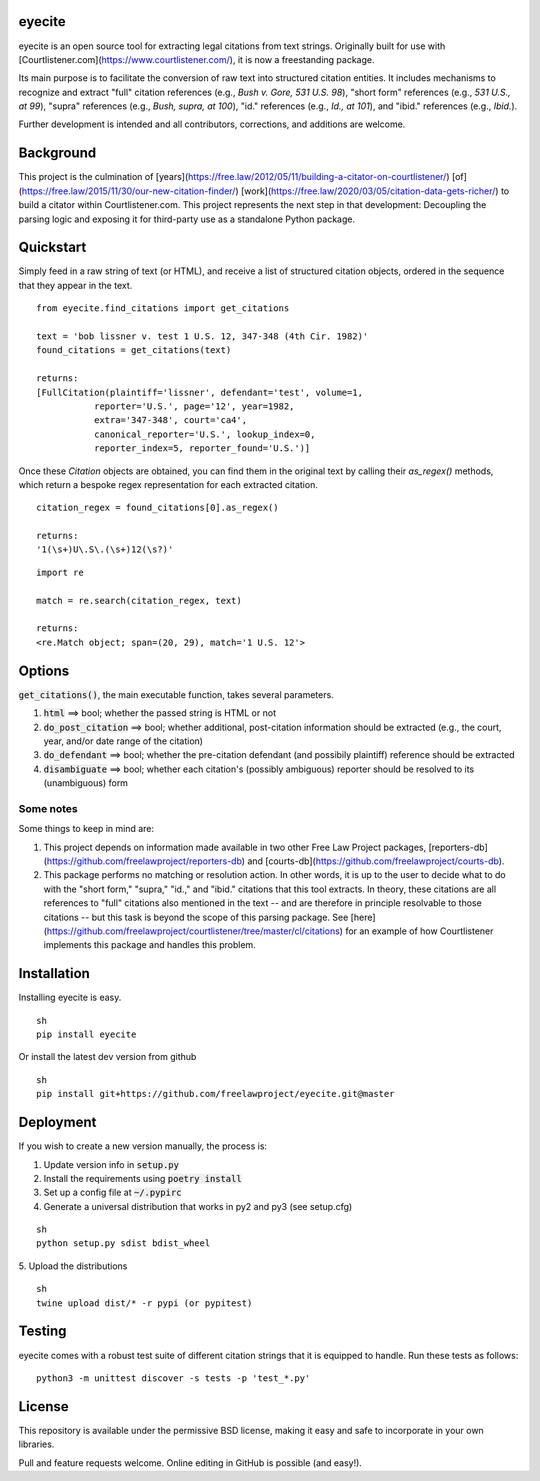 eyecite
==========

eyecite is an open source tool for extracting legal citations from text strings. Originally built for use with [Courtlistener.com](https://www.courtlistener.com/), it is now a freestanding package.

Its main purpose is to facilitate the conversion of raw text into structured citation entities. It includes mechanisms to recognize and extract "full" citation references (e.g., `Bush v. Gore, 531 U.S. 98`), "short form" references (e.g., `531 U.S., at 99`), "supra" references (e.g., `Bush, supra, at 100`), "id." references (e.g., `Id., at 101`), and "ibid." references (e.g., `Ibid.`).

Further development is intended and all contributors, corrections, and additions are welcome.

Background
==========
This project is the culmination of [years](https://free.law/2012/05/11/building-a-citator-on-courtlistener/) [of](https://free.law/2015/11/30/our-new-citation-finder/) [work](https://free.law/2020/03/05/citation-data-gets-richer/) to build a citator within Courtlistener.com. This project represents the next step in that development: Decoupling the parsing logic and exposing it for third-party use as a standalone Python package.

Quickstart
==========

Simply feed in a raw string of text (or HTML), and receive a list of structured citation objects, ordered in the sequence that they appear in the text.


::

    from eyecite.find_citations import get_citations

    text = 'bob lissner v. test 1 U.S. 12, 347-348 (4th Cir. 1982)'
    found_citations = get_citations(text)

    returns:
    [FullCitation(plaintiff='lissner', defendant='test', volume=1,
               reporter='U.S.', page='12', year=1982,
               extra='347-348', court='ca4',
               canonical_reporter='U.S.', lookup_index=0,
               reporter_index=5, reporter_found='U.S.')]



Once these `Citation` objects are obtained, you can find them in the original text by calling their `as_regex()` methods, which return a bespoke regex representation for each extracted citation.


::

    citation_regex = found_citations[0].as_regex()

    returns:
    '1(\s+)U\.S\.(\s+)12(\s?)'



::

    import re

    match = re.search(citation_regex, text)

    returns:
    <re.Match object; span=(20, 29), match='1 U.S. 12'>



Options
=======
:code:`get_citations()`, the main executable function, takes several parameters.

1. :code:`html` ==> bool; whether the passed string is HTML or not
2. :code:`do_post_citation` ==> bool; whether additional, post-citation information should be extracted (e.g., the court, year, and/or date range of the citation)
3. :code:`do_defendant` ==> bool; whether the pre-citation defendant (and possibily plaintiff) reference should be extracted
4. :code:`disambiguate` ==> bool; whether each citation's (possibly ambiguous) reporter should be resolved to its (unambiguous) form

Some notes
----------
Some things to keep in mind are:

1. This project depends on information made available in two other Free Law Project packages, [reporters-db](https://github.com/freelawproject/reporters-db) and [courts-db](https://github.com/freelawproject/courts-db).
2. This package performs no matching or resolution action. In other words, it is up to the user to decide what to do with the "short form," "supra," "id.," and "ibid." citations that this tool extracts. In theory, these citations are all references to "full" citations also mentioned in the text -- and are therefore in principle resolvable to those citations -- but this task is beyond the scope of this parsing package. See [here](https://github.com/freelawproject/courtlistener/tree/master/cl/citations) for an example of how Courtlistener implements this package and handles this problem.


Installation
============
Installing eyecite is easy.

::

    sh
    pip install eyecite



Or install the latest dev version from github

::

    sh
    pip install git+https://github.com/freelawproject/eyecite.git@master



Deployment
==========
If you wish to create a new version manually, the process is:

1. Update version info in :code:`setup.py`

2. Install the requirements using :code:`poetry install`

3. Set up a config file at :code:`~/.pypirc`

4. Generate a universal distribution that works in py2 and py3 (see setup.cfg)

::

    sh
    python setup.py sdist bdist_wheel


5. Upload the distributions
::

    sh
    twine upload dist/* -r pypi (or pypitest)


Testing
=======
eyecite comes with a robust test suite of different citation strings that it is equipped to handle. Run these tests as follows:

::

    python3 -m unittest discover -s tests -p 'test_*.py'


License
=======
This repository is available under the permissive BSD license, making it easy and safe to incorporate in your own libraries.

Pull and feature requests welcome. Online editing in GitHub is possible (and easy!).
